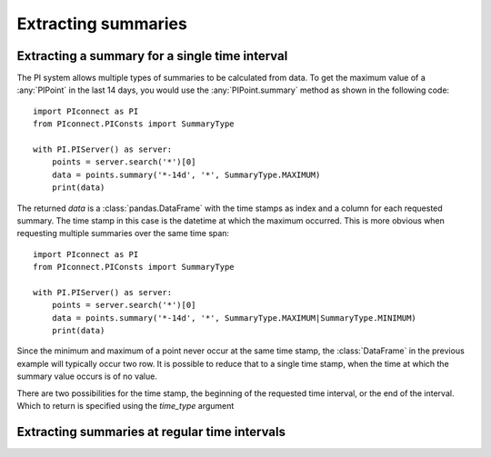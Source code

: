 ====================
Extracting summaries
====================

Extracting a summary for a single time interval
-----------------------------------------------

The PI system allows multiple types of summaries to be calculated from data.
To get the maximum value of a :any:`PIPoint` in the last 14 days, you would
use the :any:`PIPoint.summary` method as shown in the following code::

    import PIconnect as PI
    from PIconnect.PIConsts import SummaryType

    with PI.PIServer() as server:
        points = server.search('*')[0]
        data = points.summary('*-14d', '*', SummaryType.MAXIMUM)
        print(data)

The returned `data` is a :class:`pandas.DataFrame` with the time stamps as
index and a column for each requested summary. The time stamp in this case
is the datetime at which the maximum occurred. This is more obvious when
requesting multiple summaries over the same time span::

    import PIconnect as PI
    from PIconnect.PIConsts import SummaryType

    with PI.PIServer() as server:
        points = server.search('*')[0]
        data = points.summary('*-14d', '*', SummaryType.MAXIMUM|SummaryType.MINIMUM)
        print(data)

Since the minimum and maximum of a point never occur at the same time stamp,
the :class:`DataFrame` in the previous example will typically occur two row.
It is possible to reduce that to a single time stamp, when the time at which
the summary value occurs is of no value.

There are two possibilities for the time stamp, the beginning of the requested
time interval, or the end of the interval. Which to return is specified using
the `time_type` argument

Extracting summaries at regular time intervals
----------------------------------------------
